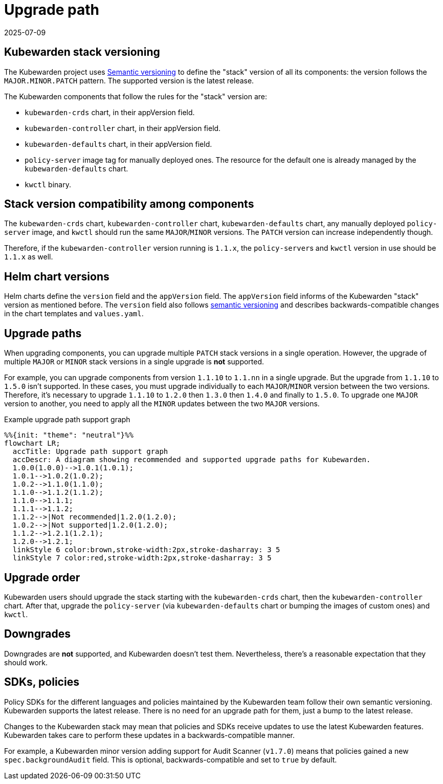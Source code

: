 = Upgrade path
:revdate: 2025-07-09
:page-revdate: {revdate}
:description: Learn how to manage upgrades for your Kubewarden stack with version compatibility rules and recommended upgrade paths.
:doc-persona: ["kubewarden-operator"]
:doc-topic: ["operator-manual", "upgrade-path"]
:doc-type: ["reference"]
:keywords: ["upgrade path", "support"]
:sidebar_label: Upgrade path
:sidebar_position: 20
:current-version: {page-origin-branch}

== Kubewarden stack versioning

The Kubewarden project uses https://semver.org/[Semantic versioning] to define
the "stack" version of all its components: the version follows the
`MAJOR.MINOR.PATCH` pattern. The supported version is the latest release.

The Kubewarden components that follow the rules for the "stack" version are:

* `kubewarden-crds` chart, in their appVersion field.

* `kubewarden-controller` chart, in their appVersion field.

* `kubewarden-defaults` chart, in their appVersion field.

* `policy-server` image tag for manually deployed ones. The resource for the
  default one is already managed by the `kubewarden-defaults` chart.

* `kwctl` binary.

== Stack version compatibility among components

The `kubewarden-crds` chart, `kubewarden-controller` chart,
`kubewarden-defaults` chart, any manually deployed `policy-server` image, and
`kwctl` should run the same `MAJOR`/`MINOR` versions. The `PATCH` version can
increase independently though.

Therefore, if the `kubewarden-controller` version running is `1.1.x`, the
``policy-server``s and `kwctl` version in use should be `1.1.x` as well.

== Helm chart versions

Helm charts define the `version` field and the `appVersion` field. The
`appVersion` field informs of the Kubewarden "stack" version as mentioned
before. The `version` field also follows https://semver.org/[semantic
versioning] and describes backwards-compatible changes in the chart templates
and `values.yaml`.

== Upgrade paths

When upgrading components, you can upgrade multiple `PATCH` stack versions in a
single operation. However, the upgrade of multiple `MAJOR` or `MINOR` stack
versions in a single upgrade is *not* supported.

For example, you can upgrade components from version `1.1.10` to `1.1.nn` in a
single upgrade. But the upgrade from `1.1.10` to `1.5.0` isn't supported. In
these cases, you must upgrade individually to each `MAJOR`/`MINOR` version
between the two versions. Therefore, it's necessary to upgrade `1.1.10` to
`1.2.0` then `1.3.0` then `1.4.0` and finally to `1.5.0`. To upgrade one
`MAJOR` version to another, you need to apply all the `MINOR` updates between
the two `MAJOR` versions.

.Example upgrade path support graph
[mermaid]
....
%%{init: "theme": "neutral"}%%
flowchart LR;
  accTitle: Upgrade path support graph
  accDescr: A diagram showing recommended and supported upgrade paths for Kubewarden.
  1.0.0(1.0.0)-->1.0.1(1.0.1);
  1.0.1-->1.0.2(1.0.2);
  1.0.2-->1.1.0(1.1.0);
  1.1.0-->1.1.2(1.1.2);
  1.1.0-->1.1.1;
  1.1.1-->1.1.2;
  1.1.2-->|Not recommended|1.2.0(1.2.0);
  1.0.2-->|Not supported|1.2.0(1.2.0);
  1.1.2-->1.2.1(1.2.1);
  1.2.0-->1.2.1;
  linkStyle 6 color:brown,stroke-width:2px,stroke-dasharray: 3 5
  linkStyle 7 color:red,stroke-width:2px,stroke-dasharray: 3 5
....

== Upgrade order

Kubewarden users should upgrade the stack starting with the `kubewarden-crds`
chart, then the `kubewarden-controller` chart. After that, upgrade the
`policy-server` (via `kubewarden-defaults` chart or bumping the images of
custom ones) and `kwctl`.

== Downgrades

Downgrades are *not* supported, and Kubewarden doesn't test them. Nevertheless,
there's a reasonable expectation that they should work.

== SDKs, policies

Policy SDKs for the different languages and policies maintained by the
Kubewarden team follow their own semantic versioning. Kubewarden supports the
latest release. There is no need for an upgrade path for them, just a bump to
the latest release.

Changes to the Kubewarden stack may mean that policies and SDKs receive updates
to use the latest Kubewarden features. Kubewarden takes care to perform these
updates in a backwards-compatible manner.

For example, a Kubewarden minor version adding support for Audit Scanner
(`v1.7.0`) means that policies gained a new `spec.backgroundAudit` field. This
is optional, backwards-compatible and set to `true` by default.
